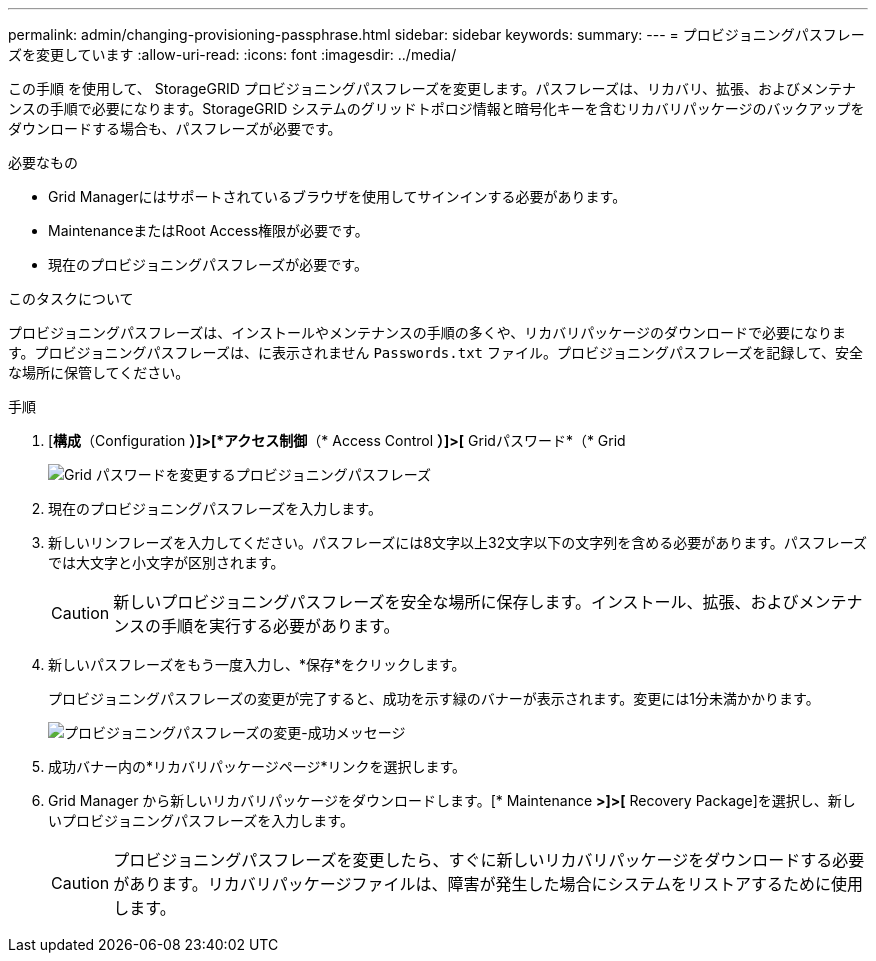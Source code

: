 ---
permalink: admin/changing-provisioning-passphrase.html 
sidebar: sidebar 
keywords:  
summary:  
---
= プロビジョニングパスフレーズを変更しています
:allow-uri-read: 
:icons: font
:imagesdir: ../media/


[role="lead"]
この手順 を使用して、 StorageGRID プロビジョニングパスフレーズを変更します。パスフレーズは、リカバリ、拡張、およびメンテナンスの手順で必要になります。StorageGRID システムのグリッドトポロジ情報と暗号化キーを含むリカバリパッケージのバックアップをダウンロードする場合も、パスフレーズが必要です。

.必要なもの
* Grid Managerにはサポートされているブラウザを使用してサインインする必要があります。
* MaintenanceまたはRoot Access権限が必要です。
* 現在のプロビジョニングパスフレーズが必要です。


.このタスクについて
プロビジョニングパスフレーズは、インストールやメンテナンスの手順の多くや、リカバリパッケージのダウンロードで必要になります。プロビジョニングパスフレーズは、に表示されません `Passwords.txt` ファイル。プロビジョニングパスフレーズを記録して、安全な場所に保管してください。

.手順
. [*構成*（Configuration *）]>[*アクセス制御*（* Access Control *）]>[* Gridパスワード*（* Grid
+
image::../media/grid_password_change_provisioning_passphrase.png[Grid パスワードを変更するプロビジョニングパスフレーズ]

. 現在のプロビジョニングパスフレーズを入力します。
. 新しいリンフレーズを入力してください。パスフレーズには8文字以上32文字以下の文字列を含める必要があります。パスフレーズでは大文字と小文字が区別されます。
+

CAUTION: 新しいプロビジョニングパスフレーズを安全な場所に保存します。インストール、拡張、およびメンテナンスの手順を実行する必要があります。

. 新しいパスフレーズをもう一度入力し、*保存*をクリックします。
+
プロビジョニングパスフレーズの変更が完了すると、成功を示す緑のバナーが表示されます。変更には1分未満かかります。

+
image::../media/change_provisioning_passphrase_success.png[プロビジョニングパスフレーズの変更-成功メッセージ]

. 成功バナー内の*リカバリパッケージページ*リンクを選択します。
. Grid Manager から新しいリカバリパッケージをダウンロードします。[* Maintenance *>]>[* Recovery Package]を選択し、新しいプロビジョニングパスフレーズを入力します。
+

CAUTION: プロビジョニングパスフレーズを変更したら、すぐに新しいリカバリパッケージをダウンロードする必要があります。リカバリパッケージファイルは、障害が発生した場合にシステムをリストアするために使用します。


